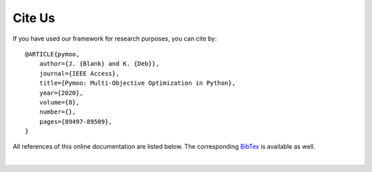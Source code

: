 Cite Us
==============================================================================

If you have used our framework for research purposes, you can cite by:

::

    @ARTICLE{pymoo,
        author={J. {Blank} and K. {Deb}},
        journal={IEEE Access},
        title={Pymoo: Multi-Objective Optimization in Python},
        year={2020},
        volume={8},
        number={},
        pages={89497-89509},
    }


All references of this online documentation are listed below.
The corresponding `BibTex <https://raw.githubusercontent.com/msu-coinlab/pymoo/master/doc/source/references.bib>`_ 
is available as well.

| 

.. bibliography:: references.bib
   :style: unsrt
   :all:

